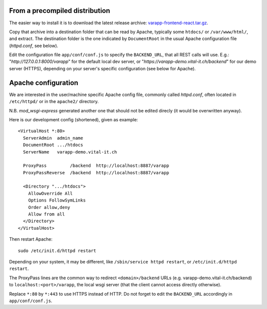 
From a precompiled distribution
...............................

The easier way to install it is to download the latest release archive:
`varapp-frontend-react.tar.gz <https://github.com/varapp/varapp-frontend-react/releases>`_.

Copy that archive into a destination folder that can be read by Apache, 
typically some ``htdocs/`` or ``/var/www/html/``, and extract. 
The destination folder is the one indicated by ``DocumentRoot`` 
in the usual Apache configuration file (`httpd.conf`, see below).

Edit the configuration file ``app/conf/conf.js`` to specify the ``BACKEND_URL``,
that all REST calls will use. E.g.: "`http://127.0.0.1:8000/varapp`" for the default 
local dev server, or "`https://varapp-demo.vital-it.ch/backend`" for our demo server (HTTPS),
depending on your server's specific configuration (see below for Apache).


Apache configuration
....................

We are interested in the user/machine specific Apache config file, 
commonly called `httpd.conf`, often located in ``/etc/httpd/`` or in the
``apache2/`` directory.

N.B. `mod_wsgi-express` generated another one that should not be 
edited direcly (it would be overwritten anyway).

Here is our development config (shortened), given as example::

  <VirtualHost *:80>
    ServerAdmin  admin_name
    DocumentRoot .../htdocs
    ServerName   varapp-demo.vital-it.ch

    ProxyPass         /backend  http://localhost:8887/varapp
    ProxyPassReverse  /backend  http://localhost:8887/varapp

    <Directory ".../htdocs">
      AllowOverride All
      Options FollowSymLinks
      Order allow,deny
      Allow from all
    </Directory>
  </VirtualHost>

Then restart Apache::

  sudo /etc/init.d/httpd restart
  
Depending on your system, it may be different, like 
``/sbin/service httpd restart``, or ``/etc/init.d/httpd restart``.

The ProxyPass lines are the common way to redirect ``<domain>/backend`` URLs
(e.g. varapp-demo.vital-it.ch/backend) to ``localhost:<port>/varapp``, 
the local wsgi server (that the client cannot access directly otherwise).

Replace ``*:80`` by ``*:443`` to use HTTPS instead of HTTP. Do not forget to 
edit the ``BACKEND_URL`` accordingly in ``app/conf/conf.js``.

